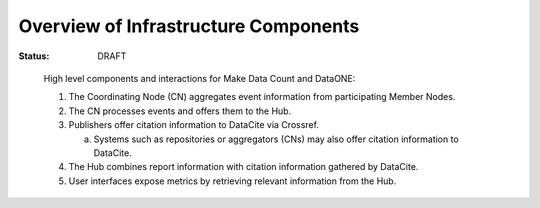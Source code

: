 Overview of Infrastructure Components
=====================================

:Status: DRAFT

.. figure:: http://www.plantuml.com/plantuml/svg/ZPFBQiCm44Nt_eeXgtOHGr-R44nQjJI6s0q9NZaYEBQIYDfIaEH2AVttIfRyQ4bBTnhTCtDdHlPCgaoekYez-KhPAHDP1HLdF3yANX5GeYQU1m0f4bnAGVQuYPRrhgJoI8G9pGtZ1O5H58_WmuG05vSsp2H4yVP-6ThhT4LEN2X8GcoaLH9ketWWIQguUCSm5lHmLED1xgVN-w3lFiZweBzzKEkpu0TO2fuJARd0BdFnycnbUuPnIVRQ7_tmpqjU5p2Q9mzT1-bZfZ945S5zH-jaFG-RfZIvRI87p-iTRekVrm9xcC2jls6zizs4ImrSOnD8htoyOTFfqnjXIWQ1DnX1Ovs59gyjQJUZIODg9vYwPGVGJcAKxecREktpwp8tjepcCaKvSvPER-1X6HI3x_TN9f-UAn3za-i6QfpizwFXEyj6H0cQozzGT1QT4LReF-0B

   High level components and interactions for Make Data Count and DataONE:

   1. The Coordinating Node (CN) aggregates event information from participating Member Nodes. 
   2. The CN processes events and offers them to the Hub. 
   3. Publishers offer citation information to DataCite via Crossref. 
      
      a. Systems such as repositories or aggregators (CNs) may also offer citation information to DataCite. 
   4. The Hub combines report information with citation information gathered by DataCite. 
   5. User interfaces expose metrics by retrieving relevant information from the Hub.
   
  
.. Edit figure at: http://www.plantuml.com/plantuml/uml/ZPFBQiCm44Nt_eeXgtOHGr-R44nQjJI6s0q9NZaYEBQIYDfIaEH2AVttIfRyQ4bBTnhTCtDdHlPCgaoekYez-KhPAHDP1HLdF3yANX5GeYQU1m0f4bnAGVQuYPRrhgJoI8G9pGtZ1O5H58_WmuG05vSsp2H4yVP-6ThhT4LEN2X8GcoaLH9ketWWIQguUCSm5lHmLED1xgVN-w3lFiZweBzzKEkpu0TO2fuJARd0BdFnycnbUuPnIVRQ7_tmpqjU5p2Q9mzT1-bZfZ945S5zH-jaFG-RfZIvRI87p-iTRekVrm9xcC2jls6zizs4ImrSOnD8htoyOTFfqnjXIWQ1DnX1Ovs59gyjQJUZIODg9vYwPGVGJcAKxecREktpwp8tjepcCaKvSvPER-1X6HI3x_TN9f-UAn3za-i6QfpizwFXEyj6H0cQozzGT1QT4LReF-0B

   Then paste in the new URL
